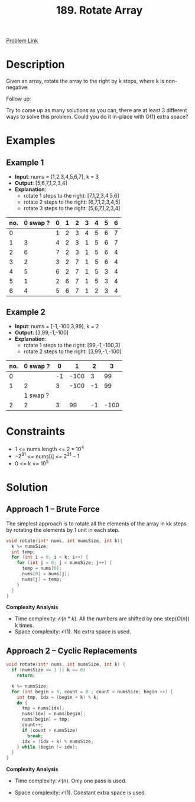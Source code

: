 #+title: 189. Rotate Array
#+roam_key: https://leetcode.com/problems/rotate-array/
#+roam_alias:
#+roam_tags: "LeetCode" C "Array" Medium
#+STARTUP: latexpreview

[[https://leetcode.com/problems/rotate-array/][Problem Link]]

* Description

Given an array, rotate the array to the right by k steps, where k is non-negative.

Follow up:

Try to come up as many solutions as you can, there are at least 3 different ways to solve this problem.
Could you do it in-place with O(1) extra space?

* Examples

** Example 1

- *Input*: nums = [1,2,3,4,5,6,7], k = 3
- *Output*: [5,6,7,1,2,3,4]
- *Explanation*:
    - rotate 1 steps to the right: [7,1,2,3,4,5,6]
    - rotate 2 steps to the right: [6,7,1,2,3,4,5]
    - rotate 3 steps to the right: [5,6,7,1,2,3,4]

| no. | 0 swap ? | 0 | 1 | 2 | 3 | 4 | 5 | 6 |
|-----+----------+---+---+---+---+---+---+---|
|   0 |          | 1 | 2 | 3 | 4 | 5 | 6 | 7 |
|   1 |        3 | 4 | 2 | 3 | 1 | 5 | 6 | 7 |
|   2 |        6 | 7 | 2 | 3 | 1 | 5 | 6 | 4 |
|   3 |        2 | 3 | 2 | 7 | 1 | 5 | 6 | 4 |
|   4 |        5 | 6 | 2 | 7 | 1 | 5 | 3 | 4 |
|   5 |        1 | 2 | 6 | 7 | 1 | 5 | 3 | 4 |
|   6 |        4 | 5 | 6 | 7 | 1 | 2 | 3 | 4 |
#+tblfm: @1$3..@1$>=$#-3::@<<$1..@>$1=@#-2

** Example 2

- *Input*: nums = [-1,-100,3,99], k = 2
- *Output*: [3,99,-1,-100]
- *Explanation*:
    - rotate 1 steps to the right: [99,-1,-100,3]
    - rotate 2 steps to the right: [3,99,-1,-100]

| no. | 0 swap ? |  0 |    1 |  2 |    3 |
|-----+----------+----+------+----+------|
|   0 |          | -1 | -100 |  3 |   99 |
|   1 |        2 |  3 | -100 | -1 |   99 |
|-----+----------+----+------+----+------|
|     | 1 swap ? |    |      |    |      |
|-----+----------+----+------+----+------|
|   2 |        2 |  3 |   99 | -1 | -100 |
#+tblfm: @1$3..@1$>=$#-3::@<<$1..@II$1=@#-2

* Constraints

- 1 <= nums.length <= $2 * 10^4$
- $-2^31$ <= nums[i] <= $2^31 - 1$
- 0 <= k <= $10^5$

* Solution

** Approach 1 --  Brute Force

The simplest approach is to rotate all the elements of the array in kk steps by rotating the elements by 1 unit in each step.

#+begin_src C :main no :includes stdio.h
  void rotate(int* nums, int numsSize, int k){
    k %= numsSize;
    int temp;
    for (int i = 0; i < k; i++) {
      for (int j = 0; j < numsSize; j++) {
        temp = nums[0];
        nums[0] = nums[j];
        nums[j] = temp;
      }
    }
  }
#+end_src

*Complexity Analysis*

- Time complexity: $\mathcal{O}(n*k)$. All the numbers are shifted by one step($O(n)$) k times.
- Space complexity: $\mathcal{O}(1)$. No extra space is used.

** Approach 2 -- Cyclic Replacements

#+begin_src C
  void rotate(int* nums, int numsSize, int k) {
    if (numsSize <= 1 || k == 0)
      return;

    k %= numsSize;
    for (int begin = 0, count = 0 ; count < numsSize; begin ++) {
      int tmp, idx = (begin + k) % k;
      do {
        tmp = nums[idx];
        nums[idx] = nums[begin];
        nums[begin] = tmp;
        count++;
        if (count > numsSize)
          break;
        idx = (idx + k) % numsSize;
      } while (begin != idx);
    }
  }
#+end_src

*Complexity Analysis*

- Time complexity: $\mathcal{O}(n)$. Only one pass is used.

- Space complexity: $\mathcal{O}(1)$. Constant extra space is used.
